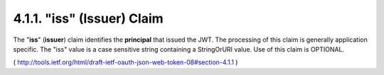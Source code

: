 .. _jwt.iss:
.. _jwt.issuer:

4.1.1.  "iss" (Issuer) Claim
---------------------------------------

The "**iss**" (**issuer**) claim identifies 
the **principal** that issued the JWT.  
The processing of this claim is generally application specific.
The "iss" value is a case sensitive string containing a StringOrURI value.  
Use of this claim is OPTIONAL.

( http://tools.ietf.org/html/draft-ietf-oauth-json-web-token-08#section-4.1.1 )
